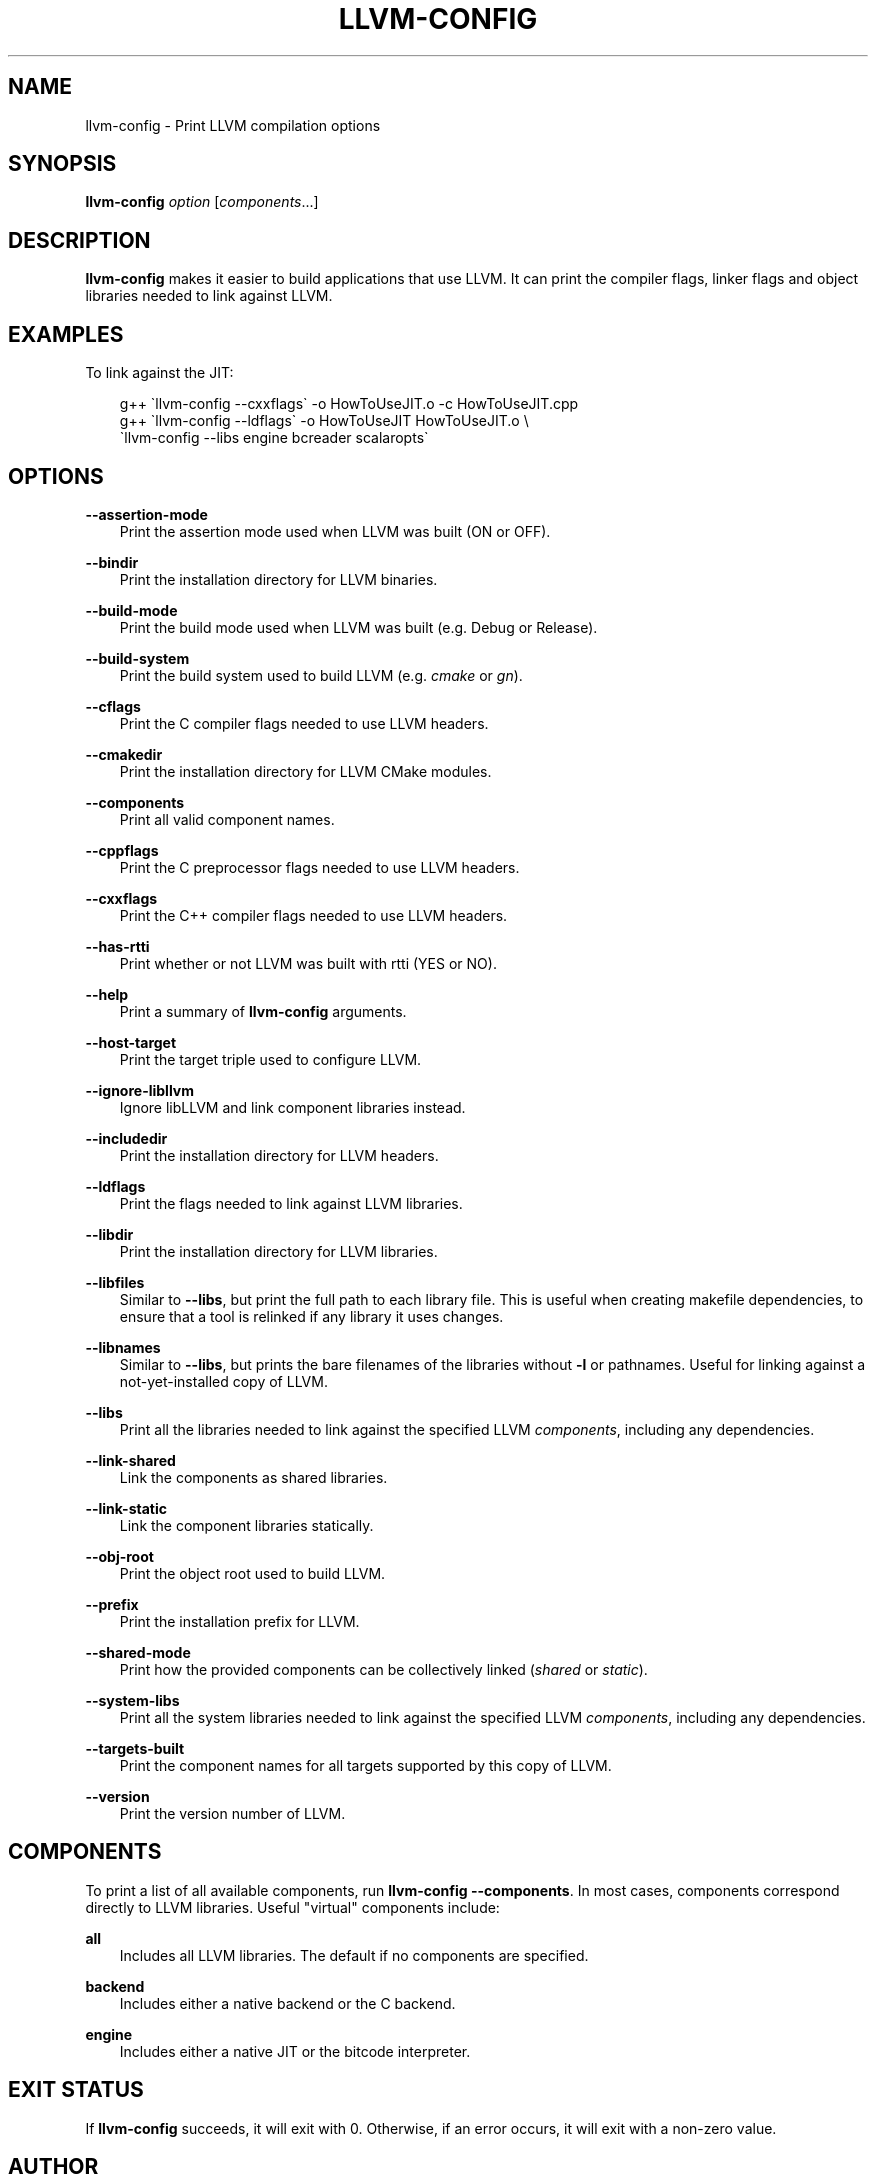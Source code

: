 .\" Man page generated from reStructuredText.
.
.
.nr rst2man-indent-level 0
.
.de1 rstReportMargin
\\$1 \\n[an-margin]
level \\n[rst2man-indent-level]
level margin: \\n[rst2man-indent\\n[rst2man-indent-level]]
-
\\n[rst2man-indent0]
\\n[rst2man-indent1]
\\n[rst2man-indent2]
..
.de1 INDENT
.\" .rstReportMargin pre:
. RS \\$1
. nr rst2man-indent\\n[rst2man-indent-level] \\n[an-margin]
. nr rst2man-indent-level +1
.\" .rstReportMargin post:
..
.de UNINDENT
. RE
.\" indent \\n[an-margin]
.\" old: \\n[rst2man-indent\\n[rst2man-indent-level]]
.nr rst2man-indent-level -1
.\" new: \\n[rst2man-indent\\n[rst2man-indent-level]]
.in \\n[rst2man-indent\\n[rst2man-indent-level]]u
..
.TH "LLVM-CONFIG" "1" "2024-12-23" "19" "LLVM"
.SH NAME
llvm-config \- Print LLVM compilation options
.SH SYNOPSIS
.sp
\fBllvm\-config\fP \fIoption\fP [\fIcomponents\fP\&...]
.SH DESCRIPTION
.sp
\fBllvm\-config\fP makes it easier to build applications that use LLVM.  It can
print the compiler flags, linker flags and object libraries needed to link
against LLVM.
.SH EXAMPLES
.sp
To link against the JIT:
.INDENT 0.0
.INDENT 3.5
.sp
.EX
g++ \(gallvm\-config \-\-cxxflags\(ga \-o HowToUseJIT.o \-c HowToUseJIT.cpp
g++ \(gallvm\-config \-\-ldflags\(ga \-o HowToUseJIT HowToUseJIT.o \e
    \(gallvm\-config \-\-libs engine bcreader scalaropts\(ga
.EE
.UNINDENT
.UNINDENT
.SH OPTIONS
.sp
\fB\-\-assertion\-mode\fP
.INDENT 0.0
.INDENT 3.5
Print the assertion mode used when LLVM was built (ON or OFF).
.UNINDENT
.UNINDENT
.sp
\fB\-\-bindir\fP
.INDENT 0.0
.INDENT 3.5
Print the installation directory for LLVM binaries.
.UNINDENT
.UNINDENT
.sp
\fB\-\-build\-mode\fP
.INDENT 0.0
.INDENT 3.5
Print the build mode used when LLVM was built (e.g. Debug or Release).
.UNINDENT
.UNINDENT
.sp
\fB\-\-build\-system\fP
.INDENT 0.0
.INDENT 3.5
Print the build system used to build LLVM (e.g. \fIcmake\fP or \fIgn\fP).
.UNINDENT
.UNINDENT
.sp
\fB\-\-cflags\fP
.INDENT 0.0
.INDENT 3.5
Print the C compiler flags needed to use LLVM headers.
.UNINDENT
.UNINDENT
.sp
\fB\-\-cmakedir\fP
.INDENT 0.0
.INDENT 3.5
Print the installation directory for LLVM CMake modules.
.UNINDENT
.UNINDENT
.sp
\fB\-\-components\fP
.INDENT 0.0
.INDENT 3.5
Print all valid component names.
.UNINDENT
.UNINDENT
.sp
\fB\-\-cppflags\fP
.INDENT 0.0
.INDENT 3.5
Print the C preprocessor flags needed to use LLVM headers.
.UNINDENT
.UNINDENT
.sp
\fB\-\-cxxflags\fP
.INDENT 0.0
.INDENT 3.5
Print the C++ compiler flags needed to use LLVM headers.
.UNINDENT
.UNINDENT
.sp
\fB\-\-has\-rtti\fP
.INDENT 0.0
.INDENT 3.5
Print whether or not LLVM was built with rtti (YES or NO).
.UNINDENT
.UNINDENT
.sp
\fB\-\-help\fP
.INDENT 0.0
.INDENT 3.5
Print a summary of \fBllvm\-config\fP arguments.
.UNINDENT
.UNINDENT
.sp
\fB\-\-host\-target\fP
.INDENT 0.0
.INDENT 3.5
Print the target triple used to configure LLVM.
.UNINDENT
.UNINDENT
.sp
\fB\-\-ignore\-libllvm\fP
.INDENT 0.0
.INDENT 3.5
Ignore libLLVM and link component libraries instead.
.UNINDENT
.UNINDENT
.sp
\fB\-\-includedir\fP
.INDENT 0.0
.INDENT 3.5
Print the installation directory for LLVM headers.
.UNINDENT
.UNINDENT
.sp
\fB\-\-ldflags\fP
.INDENT 0.0
.INDENT 3.5
Print the flags needed to link against LLVM libraries.
.UNINDENT
.UNINDENT
.sp
\fB\-\-libdir\fP
.INDENT 0.0
.INDENT 3.5
Print the installation directory for LLVM libraries.
.UNINDENT
.UNINDENT
.sp
\fB\-\-libfiles\fP
.INDENT 0.0
.INDENT 3.5
Similar to \fB\-\-libs\fP, but print the full path to each library file.  This is
useful when creating makefile dependencies, to ensure that a tool is relinked if
any library it uses changes.
.UNINDENT
.UNINDENT
.sp
\fB\-\-libnames\fP
.INDENT 0.0
.INDENT 3.5
Similar to \fB\-\-libs\fP, but prints the bare filenames of the libraries
without \fB\-l\fP or pathnames.  Useful for linking against a not\-yet\-installed
copy of LLVM.
.UNINDENT
.UNINDENT
.sp
\fB\-\-libs\fP
.INDENT 0.0
.INDENT 3.5
Print all the libraries needed to link against the specified LLVM
\fIcomponents\fP, including any dependencies.
.UNINDENT
.UNINDENT
.sp
\fB\-\-link\-shared\fP
.INDENT 0.0
.INDENT 3.5
Link the components as shared libraries.
.UNINDENT
.UNINDENT
.sp
\fB\-\-link\-static\fP
.INDENT 0.0
.INDENT 3.5
Link the component libraries statically.
.UNINDENT
.UNINDENT
.sp
\fB\-\-obj\-root\fP
.INDENT 0.0
.INDENT 3.5
Print the object root used to build LLVM.
.UNINDENT
.UNINDENT
.sp
\fB\-\-prefix\fP
.INDENT 0.0
.INDENT 3.5
Print the installation prefix for LLVM.
.UNINDENT
.UNINDENT
.sp
\fB\-\-shared\-mode\fP
.INDENT 0.0
.INDENT 3.5
Print how the provided components can be collectively linked (\fIshared\fP or \fIstatic\fP).
.UNINDENT
.UNINDENT
.sp
\fB\-\-system\-libs\fP
.INDENT 0.0
.INDENT 3.5
Print all the system libraries needed to link against the specified LLVM
\fIcomponents\fP, including any dependencies.
.UNINDENT
.UNINDENT
.sp
\fB\-\-targets\-built\fP
.INDENT 0.0
.INDENT 3.5
Print the component names for all targets supported by this copy of LLVM.
.UNINDENT
.UNINDENT
.sp
\fB\-\-version\fP
.INDENT 0.0
.INDENT 3.5
Print the version number of LLVM.
.UNINDENT
.UNINDENT
.SH COMPONENTS
.sp
To print a list of all available components, run \fBllvm\-config
\-\-components\fP\&.  In most cases, components correspond directly to LLVM
libraries.  Useful \(dqvirtual\(dq components include:
.sp
\fBall\fP
.INDENT 0.0
.INDENT 3.5
Includes all LLVM libraries.  The default if no components are specified.
.UNINDENT
.UNINDENT
.sp
\fBbackend\fP
.INDENT 0.0
.INDENT 3.5
Includes either a native backend or the C backend.
.UNINDENT
.UNINDENT
.sp
\fBengine\fP
.INDENT 0.0
.INDENT 3.5
Includes either a native JIT or the bitcode interpreter.
.UNINDENT
.UNINDENT
.SH EXIT STATUS
.sp
If \fBllvm\-config\fP succeeds, it will exit with 0.  Otherwise, if an error
occurs, it will exit with a non\-zero value.
.SH AUTHOR
Maintained by the LLVM Team (https://llvm.org/).
.SH COPYRIGHT
2003-2024, LLVM Project
.\" Generated by docutils manpage writer.
.

